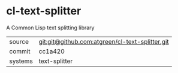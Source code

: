 * cl-text-splitter

A Common Lisp text splitting library

|---------+-------------------------------------------------|
| source  | git:git@github.com:atgreen/cl-text-splitter.git |
| commit  | cc1a420                                         |
| systems | text-splitter                                   |
|---------+-------------------------------------------------|
